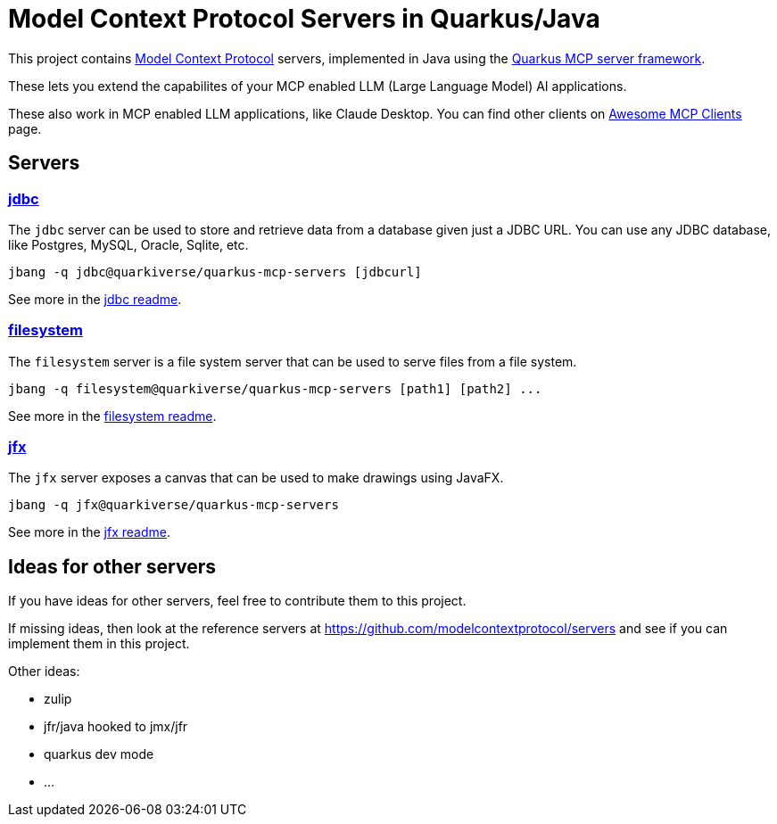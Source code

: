 # Model Context Protocol Servers in Quarkus/Java

This project contains https://modelcontextprotocol.io/[Model Context Protocol] servers,
implemented in Java using the https://github.com/quarkiverse/quarkus-mcp-server[Quarkus MCP server framework].

These lets you extend the capabilites of your MCP enabled LLM (Large Language Model) AI applications.

These also work in MCP enabled LLM applications, like Claude Desktop. You can find other clients on
https://github.com/punkpeye/awesome-mcp-clients[Awesome MCP Clients] page.

## Servers

### link:jdbc[jdbc]

The `jdbc` server can be used to store and retrieve data from a database given just a JDBC URL. You can use any JDBC database, like Postgres, MySQL, Oracle, Sqlite, etc.

```
jbang -q jdbc@quarkiverse/quarkus-mcp-servers [jdbcurl]
```

See more in the link:jdbc/README.adoc[jdbc readme].

### link:filesystem[filesystem]

The `filesystem` server is a file system server that can be used to serve files from a file system.

```
jbang -q filesystem@quarkiverse/quarkus-mcp-servers [path1] [path2] ...
```

See more in the link:filesystem/README.adoc[filesystem readme].


### link:jfx[jfx]

The `jfx` server exposes a canvas that can be used to make drawings using JavaFX.

```
jbang -q jfx@quarkiverse/quarkus-mcp-servers
```

See more in the link:jfx/README.adoc[jfx readme].

## Ideas for other servers

If you have ideas for other servers, feel free to contribute them to this project.

If missing ideas, then look at the reference servers at https://github.com/modelcontextprotocol/servers and see if you can implement them in this project.

Other ideas:

- zulip
- jfr/java hooked to jmx/jfr
- quarkus dev mode
- ...


